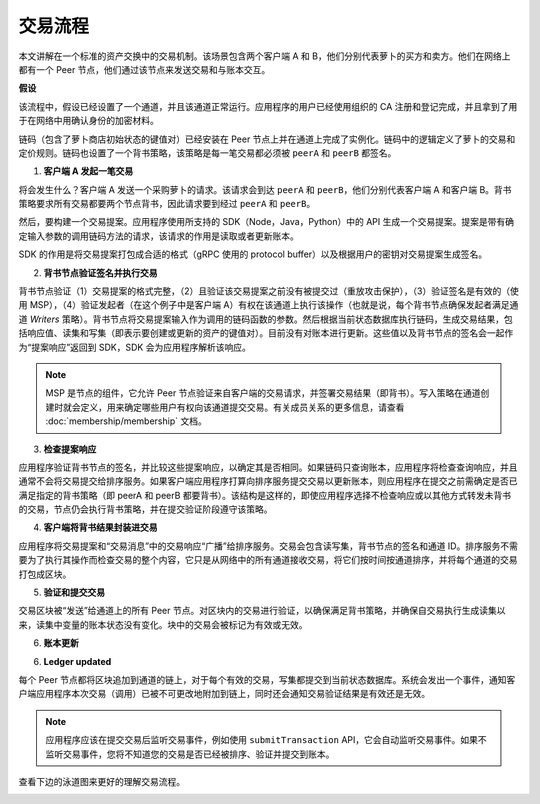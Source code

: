 交易流程
=================

本文讲解在一个标准的资产交换中的交易机制。该场景包含两个客户端 A 和 B，他们分别代表萝卜的买方和卖方。他们在网络上都有一个 Peer 节点，他们通过该节点来发送交易和与账本交互。

.. image:: images/step0.png

**假设**

该流程中，假设已经设置了一个通道，并且该通道正常运行。应用程序的用户已经使用组织的 CA 注册和登记完成，并且拿到了用于在网络中用确认身份的加密材料。

链码（包含了萝卜商店初始状态的键值对）已经安装在 Peer 节点上并在通道上完成了实例化。链码中的逻辑定义了萝卜的交易和定价规则。链码也设置了一个背书策略，该策略是每一笔交易都必须被 ``peerA`` 和 ``peerB`` 都签名。

.. image:: images/step1.png

1. **客户端 A 发起一笔交易**

将会发生什么？客户端 A 发送一个采购萝卜的请求。该请求会到达 ``peerA`` 和 ``peerB``，他们分别代表客户端 A 和客户端 B。背书策略要求所有交易都要两个节点背书，因此请求要到经过 ``peerA`` 和 ``peerB``。

然后，要构建一个交易提案。应用程序使用所支持的 SDK（Node，Java，Python）中的 API 生成一个交易提案。提案是带有确定输入参数的调用链码方法的请求，该请求的作用是读取或者更新账本。

SDK 的作用是将交易提案打包成合适的格式（gRPC 使用的 protocol buffer）以及根据用户的密钥对交易提案生成签名。

.. image:: images/step2.png

2. **背书节点验证签名并执行交易**

背书节点验证（1）交易提案的格式完整，（2）且验证该交易提案之前没有被提交过（重放攻击保护），（3）验证签名是有效的（使用 MSP），（4）验证发起者（在这个例子中是客户端 A）有权在该通道上执行该操作（也就是说，每个背书节点确保发起者满足通道 *Writers* 策略）。背书节点将交易提案输入作为调用的链码函数的参数。然后根据当前状态数据库执行链码，生成交易结果，包括响应值、读集和写集（即表示要创建或更新的资产的键值对）。目前没有对账本进行更新。这些值以及背书节点的签名会一起作为“提案响应”返回到 SDK，SDK 会为应用程序解析该响应。

.. note:: MSP 是节点的组件，它允许 Peer 节点验证来自客户端的交易请求，并签署交易结果（即背书）。写入策略在通道创建时就会定义，用来确定哪些用户有权向该通道提交交易。有关成员关系的更多信息，请查看 :doc:`membership/membership` 文档。

.. image:: images/step3.png

3. **检查提案响应**

应用程序验证背书节点的签名，并比较这些提案响应，以确定其是否相同。如果链码只查询账本，应用程序将检查查询响应，并且通常不会将交易提交给排序服务。如果客户端应用程序打算向排序服务提交交易以更新账本，则应用程序在提交之前需确定是否已满足指定的背书策略（即 peerA 和 peerB 都要背书）。该结构是这样的，即使应用程序选择不检查响应或以其他方式转发未背书的交易，节点仍会执行背书策略，并在提交验证阶段遵守该策略。

.. image:: images/step4.png

4. **客户端将背书结果封装进交易**

应用程序将交易提案和“交易消息”中的交易响应“广播”给排序服务。交易会包含读写集，背书节点的签名和通道 ID。排序服务不需要为了执行其操作而检查交易的整个内容，它只是从网络中的所有通道接收交易，将它们按时间按通道排序，并将每个通道的交易打包成区块。

.. image:: images/step5.png

5. **验证和提交交易**

交易区块被“发送”给通道上的所有 Peer 节点。对区块内的交易进行验证，以确保满足背书策略，并确保自交易执行生成读集以来，读集中变量的账本状态没有变化。块中的交易会被标记为有效或无效。

.. image:: images/step6.png

6. **账本更新**

6. **Ledger updated**

每个 Peer 节点都将区块追加到通道的链上，对于每个有效的交易，写集都提交到当前状态数据库。系统会发出一个事件，通知客户端应用程序本次交易（调用）已被不可更改地附加到链上，同时还会通知交易验证结果是有效还是无效。

.. note:: 应用程序应该在提交交易后监听交易事件，例如使用 ``submitTransaction`` API，它会自动监听交易事件。如果不监听交易事件，您将不知道您的交易是否已经被排序、验证并提交到账本。

查看下边的泳道图来更好的理解交易流程。

.. image:: images/flow-4.png

.. Licensed under Creative Commons Attribution 4.0 International License
   https://creativecommons.org/licenses/by/4.0/

